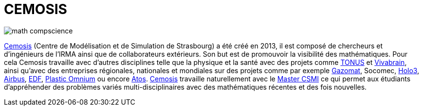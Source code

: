 = CEMOSIS

image::img/math-compscience.jpg[]

link:http://www.cemosis.fr[Cemosis] (Centre de Modélisation et de Simulation de Strasbourg) a été créé en 2013, il est composé de chercheurs et d’ingénieurs de l’IRMA ainsi que de collaborateurs extérieurs. Son but est de promouvoir la visibilité des mathématiques. Pour cela Cemosis travaille avec d'autres disciplines telle que la physique et la santé avec des projets comme link:http://www.cemosis.fr/projects/tonus[TONUS] et link:http://www.cemosis.fr/projects/vivabrain[Vivabrain], ainsi qu'avec des entreprises régionales, nationales et mondiales sur des projets comme par exemple link:http://www.cemosis.fr/projects/gazomat/[Gazomat], Socomec, http://www.cemosis.fr/projects/holo3/[Holo3], link:http://www.cemosis.fr/projects/chorus-airbus/[Airbus], link:http://www.cemosis.fr/projects/es-classification-load-curves/[EDF], link:http://www.cemosis.fr/projects/plasticomnium-automotive/[Plastic Omnium] ou encore link:http://www.cemosis.fr/projects/mso4sc/[Atos]. link:http://www.cemosis.fr[Cemosis] travaille naturellement avec le link:http://csmi.eu[Master CSMI] ce qui permet aux étudiants d'appréhender des problèmes variés multi-disciplinaires avec des mathématiques récentes et des fois nouvelles.

